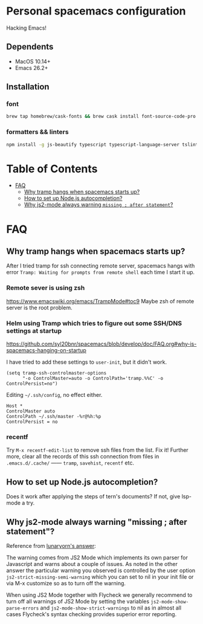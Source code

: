 * Personal spacemacs configuration
  
Hacking Emacs!

** Dependents
- MacOS 10.14+
- Emacs 26.2+

** Installation

*** font
#+begin_src bash
brew tap homebrew/cask-fonts && brew cask install font-source-code-pro
#+end_src
*** formatters && linters
#+begin_src bash
npm install -g js-beautify typescript typescript-language-server tslint eslint
#+end_src


* Table of Contents
- [[#FAQ][FAQ]]
  - [[#why-tramp-hangs-when-spacemacs-starts-up?][Why tramp hangs when spacemacs starts up?]]
  - [[#how-to-set-up-node.js-autocompletion?][How to set up Node.js autocompletion?]]
  - [[#why-js2-mode-always-warning-"missing-;-after-statement"?][Why js2-mode always warning =missing ; after statement=?]]

* FAQ 
** Why tramp hangs when spacemacs starts up?
After I tried tramp for ssh connecting remote server, spacemacs hangs with error =Tramp: Waiting for prompts from remote shell= each time I start it up.
*** Remote sever is using zsh 
https://www.emacswiki.org/emacs/TrampMode#toc9
Maybe zsh of remote server is the root problem.
*** Helm using Tramp which tries to figure out some SSH/DNS settings at startup
https://github.com/syl20bnr/spacemacs/blob/develop/doc/FAQ.org#why-is-spacemacs-hanging-on-startup

I have tried to add these settings to =user-init=, but it didn't work.
#+begin_src elisp
(setq tramp-ssh-controlmaster-options
      "-o ControlMaster=auto -o ControlPath='tramp.%%C' -o ControlPersist=no")
#+end_src

Editing =~/.ssh/config=, no effect either.
#+begin_src
Host *
ControlMaster auto
ControlPath ~/.ssh/master -%r@%h:%p
ControlPersist = no
#+end_src

*** recentf
Try =M-x recentf-edit-list= to remove ssh files from the list. Fix it!
Further more, clear all the records of this ssh connection from files in =.emacs.d/.cache/= —— =tramp=, =savehist=, =recentf= etc.
** How to set up Node.js autocompletion?
Does it work after applying the steps of tern's documents? If not, give lsp-mode a try.
** Why js2-mode always warning "missing ; after statement"?
Reference from [[https://emacs.stackexchange.com/questions/26949/can-i-turn-off-or-switch-the-syntax-checker-for-js2-mode][lunaryorn's answer]]:

The warning comes from JS2 Mode which implements its own parser for Javascript and warns about a couple of issues.
As noted in the other answer the particular warning you observed is controlled by the user option =js2-strict-missing-semi-warning= which you can set to nil in your init file or via M-x customize so as to turn off the warning.

When using JS2 Mode together with Flycheck we generally recommend to turn off all warnings of JS2 Mode by setting the variables =js2-mode-show-parse-errors= and =js2-mode-show-strict-warnings= to nil as in almost all cases Flycheck's syntax checking provides superior error reporting.


